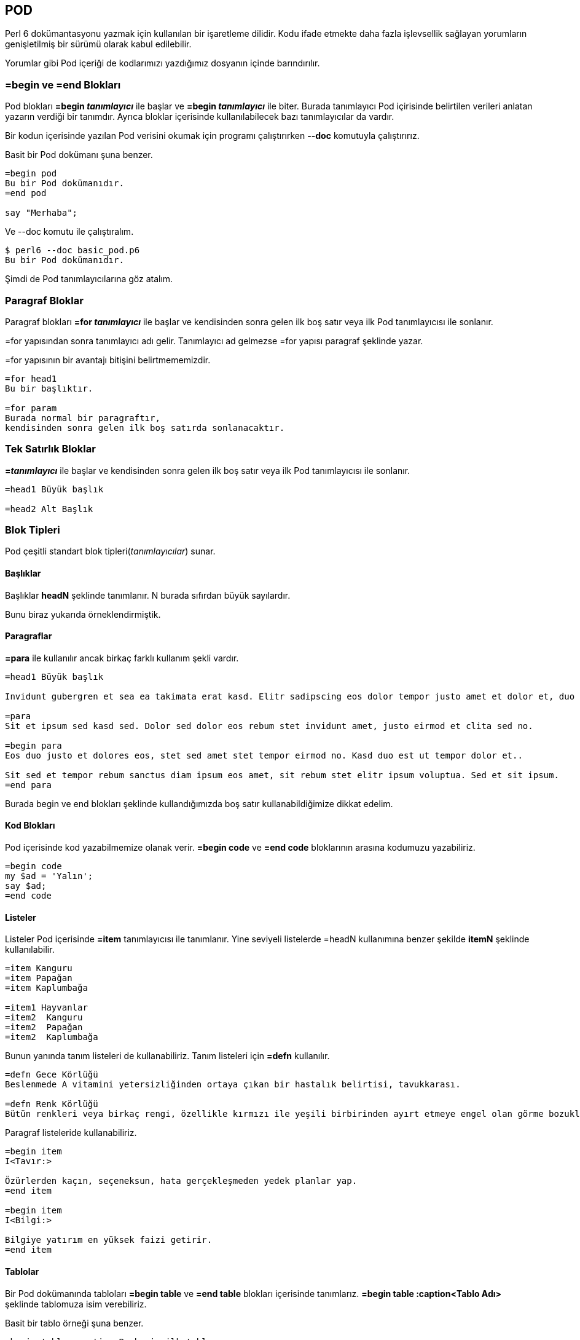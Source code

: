== POD

Perl 6 dokümantasyonu yazmak için kullanılan bir işaretleme dilidir. Kodu ifade etmekte daha fazla işlevsellik sağlayan yorumların genişletilmiş bir sürümü olarak kabul edilebilir.

Yorumlar gibi Pod içeriği de kodlarımızı yazdığımız dosyanın içinde barındırılır.

<<<

=== =begin ve =end Blokları

Pod blokları *=begin _tanımlayıcı_* ile başlar ve *=begin _tanımlayıcı_* ile biter. Burada tanımlayıcı Pod içirisinde belirtilen verileri anlatan yazarın verdiği bir tanımdır. Ayrıca bloklar içerisinde kullanılabilecek bazı tanımlayıcılar da vardır.

Bir kodun içerisinde yazılan Pod verisini okumak için programı çalıştırırken *--doc* komutuyla çalıştırırız.

Basit bir Pod dokümanı şuna benzer.

```perl6
=begin pod
Bu bir Pod dokümanıdır.
=end pod

say "Merhaba";
```

Ve --doc komutu ile çalıştıralım.

```bash
$ perl6 --doc basic_pod.p6
Bu bir Pod dokümanıdır.
```

Şimdi de Pod tanımlayıcılarına göz atalım.

=== Paragraf Bloklar

Paragraf blokları *=for _tanımlayıcı_* ile başlar ve kendisinden sonra gelen ilk boş satır veya ilk Pod tanımlayıcısı ile sonlanır.

=for yapısından sonra tanımlayıcı adı gelir. Tanımlayıcı ad gelmezse =for yapısı paragraf şeklinde yazar.

=for yapısının bir avantajı bitişini belirtmememizdir.

```perl6
=for head1
Bu bir başlıktır.

=for param
Burada normal bir paragraftır,
kendisinden sonra gelen ilk boş satırda sonlanacaktır.
```

=== Tek Satırlık Bloklar

*=_tanımlayıcı_* ile başlar ve kendisinden sonra gelen ilk boş satır veya ilk Pod tanımlayıcısı ile sonlanır.

```perl6
=head1 Büyük başlık

=head2 Alt Başlık
```

=== Blok Tipleri

Pod çeşitli standart blok tipleri(_tanımlayıcılar_) sunar.

==== Başlıklar

Başlıklar *headN* şeklinde tanımlanır. N burada sıfırdan büyük sayılardır.

Bunu biraz yukarıda örneklendirmiştik.

==== Paragraflar

*=para* ile kullanılır ancak birkaç farklı kullanım şekli vardır.

```perl6
=head1 Büyük başlık

Invidunt gubergren et sea ea takimata erat kasd. Elitr sadipscing eos dolor tempor justo amet et dolor et, duo duo.

=para
Sit et ipsum sed kasd sed. Dolor sed dolor eos rebum stet invidunt amet, justo eirmod et clita sed no.

=begin para
Eos duo justo et dolores eos, stet sed amet stet tempor eirmod no. Kasd duo est ut tempor dolor et..

Sit sed et tempor rebum sanctus diam ipsum eos amet, sit rebum stet elitr ipsum voluptua. Sed et sit ipsum.
=end para
```

Burada begin ve end blokları şeklinde kullandığımızda boş satır kullanabildiğimize dikkat edelim.

==== Kod Blokları

Pod içerisinde kod yazabilmemize olanak verir. *=begin code* ve *=end code* bloklarının arasına kodumuzu yazabiliriz.

```perl6
=begin code
my $ad = 'Yalın';
say $ad;
=end code
```

==== Listeler

Listeler Pod içerisinde *=item* tanımlayıcısı ile tanımlanır. Yine seviyeli listelerde =headN kullanımına benzer şekilde *itemN* şeklinde kullanılabilir.

```perl6
=item Kanguru
=item Papağan
=item Kaplumbağa

=item1 Hayvanlar
=item2  Kanguru
=item2  Papağan
=item2  Kaplumbağa
```

Bunun yanında tanım listeleri de kullanabiliriz. Tanım listeleri için *=defn* kullanılır.

```perl6
=defn Gece Körlüğü
Beslenmede A vitamini yetersizliğinden ortaya çıkan bir hastalık belirtisi, tavukkarası.

=defn Renk Körlüğü
Bütün renkleri veya birkaç rengi, özellikle kırmızı ile yeşili birbirinden ayırt etmeye engel olan görme bozukluğu.
```

Paragraf listeleride kullanabiliriz.

```perl6
=begin item
I<Tavır:>
 
Özürlerden kaçın, seçeneksun, hata gerçekleşmeden yedek planlar yap.
=end item
 
=begin item
I<Bilgi:>
 
Bilgiye yatırım en yüksek faizi getirir.
=end item
```

==== Tablolar

Bir Pod dokümanında tabloları *=begin table* ve *=end table* blokları içerisinde tanımlarız. *=begin table :caption<Tablo Adı>* şeklinde tablomuza isim verebiliriz.

Basit bir tablo örneği şuna benzer.

```perl6
=begin table :caption<Bu benim ilk tablom>
Başlık, Sütun 0 | Başlık, Sütun 1
======================
Satır 0     | Satır 0
Sütun 0     | Süun 1
----------------------
Satır 1     | Satır 1
Sütun 0     | Sütun 1
----------------------
=end table
```


==== Pod Yorumları

Pod yorumları kodumuzda kullandığımız yorumlar gibi çalışır. Pod doküman oluşturucu tarafından yok sayılır.

```perl6
=comment Bu bir yorumdur.

=begin comment
Çok satırlı
bir
yorum.
=end comment
```

==== Format

Pod metin formatı kodları tanımlayıcı bir büyük harf ve sonrasında "*<>*" işaretleri ile kullanılır. Şöyle bir kullanıma sahiptir: BüyükHarf<>.

Kullanılabilecek harfler: B, C, E, I, K, L, N, P, R, T, U, V, X, ve Z'dir. Burada çok kullanılanlara değineceğiz.

Daha fazla bilgiye: https://docs.perl6.org/language/pod#Formatting_codes adresinden ulaşabilirsiniz.

*Bold:* B<>
*İtalik:* I<>
*Altıçizili:* U<>
*Kod:* C<>
*Bağlantılar:* L<>
*Yorumlar:* Z<>
*Alt Notlar:* N<>
*Unicode:* E<>

```perl6
=para
    Perl 6 B<harikadır.>
    Perl 6 I<harikadır.>
    Perl 6 U<harikadır.>
    C<my $a = 1; say $a;>
    Perl 6 anasayfası L<https://perl6.org>
    Perl 6 harikadır. Z<Bu bir yorum>
    Perl 6 bir çok paradigmayı destekler. N<Emirsel, Nesne Yönelimli ve Fonksiyonel>
```

=== Pod Doküman Yapısı

Sea aliquyam labore et sanctus nonumy sed ipsum amet invidunt dolore, elitr lorem aliquyam eos sed, sanctus erat justo clita.

=== Pod Dokümanını Dışarı Aktarma

Pod dokümanını birçok şekilde dışarıya aktarabiliriz. Şimdi bu yöntemleri inceleyelim.

Dışa aktarma işlemi için çeşitli modüller kullanırız. Bu modülleri _zef_ modül yöneticisi aracılığı ile kurabiliriz.

==== HTML

Bir Pod dokümanını HTML olarak dışarı aktarmak için *Pod::To::HTML* modülüne ihtiyaç duyarız. Eğer modül sisteminizde kurulu değilse *zef install Pod::To::HTML* komutu ile kurabilirsiniz.

Modül hakkında daha fazla bilgiye https://github.com/perl6/Pod-To-HTML adresinden ulaşabilirsiniz.

Kullanımına bakacak olursak:

```bash
$ perl6 --doc=HTML program.p6 > output.html
```

Şeklinde kullanabiliriz. Bu komut ile output.html isminde bulunduğunuz dizinde bir dosya oluşturulur.

==== Markdown

Bir Pod dokümanını Markdown olarak dışarı aktarmak için *Pod::To::Markdown* modülüne ihtiyaç duyarız. Eğer modül sisteminizde kurulu değilse *zef install Pod::To::Markdown* komutu ile kurabilirsiniz.

Modül hakkında daha fazla bilgiye https://github.com/softmoth/perl6-pod-to-markdown adresinden ulaşabilirsiniz.

Kullanımına bakacak olursak:

```bash
$ perl6 --doc=Markdown program.p6 > output.md
```

Şeklinde kullanabiliriz. Bu komut ile output.md isminde bulunduğunuz dizinde bir dosya oluşturulur.

==== Metin

Bir Pod dokümanını metin belgesi olarak dışarı aktarmak için:

```bash
perl6 --doc basic_pod.p6 > output.txt
```

Komutunu kullanırız. Bu komut ile output.txt isminde bulunduğunuz dizinde bir dosya oluşturulur.
